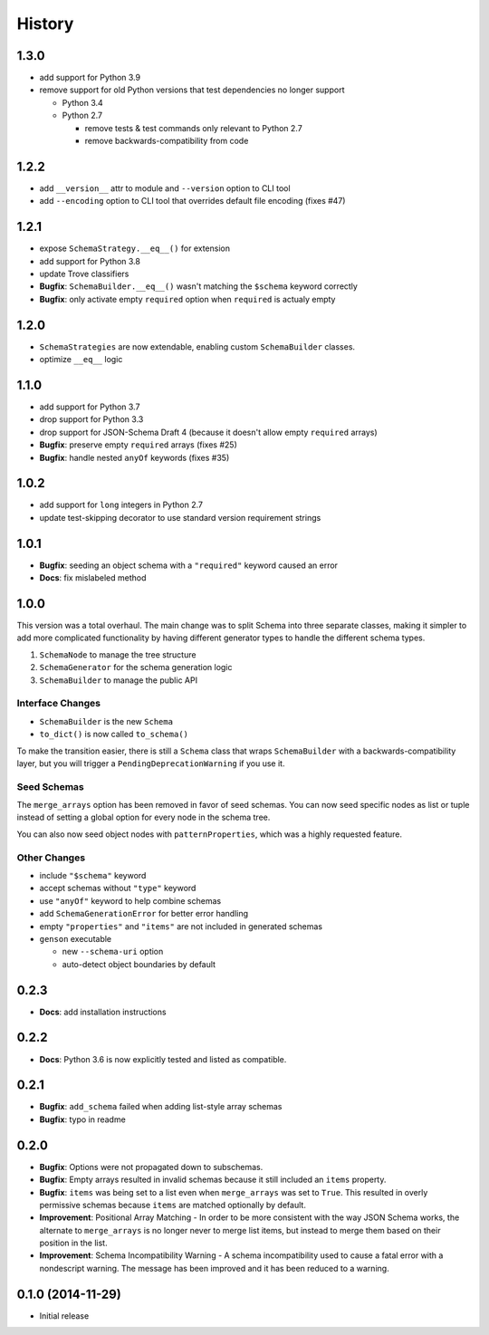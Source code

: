 History
=======

1.3.0
-----

* add support for Python 3.9
* remove support for old Python versions that test dependencies no longer support

  * Python 3.4
  * Python 2.7

    * remove tests & test commands only relevant to Python 2.7
    * remove backwards-compatibility from code

1.2.2
-----

* add ``__version__`` attr to module and ``--version`` option to CLI tool
* add ``--encoding`` option to CLI tool that overrides default file encoding (fixes #47)

1.2.1
-----

* expose ``SchemaStrategy.__eq__()`` for extension
* add support for Python 3.8
* update Trove classifiers
* **Bugfix**: ``SchemaBuilder.__eq__()`` wasn't matching the ``$schema`` keyword correctly
* **Bugfix**: only activate empty ``required`` option when ``required`` is actualy empty


1.2.0
-----

* ``SchemaStrategies`` are now extendable, enabling custom ``SchemaBuilder`` classes.
* optimize ``__eq__`` logic

1.1.0
-----

* add support for Python 3.7
* drop support for Python 3.3
* drop support for JSON-Schema Draft 4 (because it doesn't allow empty ``required`` arrays)
* **Bugfix**: preserve empty ``required`` arrays (fixes #25)
* **Bugfix**: handle nested ``anyOf`` keywords (fixes #35)

1.0.2
-----

* add support for ``long`` integers in Python 2.7
* update test-skipping decorator to use standard version requirement strings

1.0.1
-----

* **Bugfix**: seeding an object schema with a ``"required"`` keyword caused an error
* **Docs**: fix mislabeled method

1.0.0
-----

This version was a total overhaul. The main change was to split Schema into three separate classes, making it simpler to add more complicated functionality by having different generator types to handle the different schema types.

1. ``SchemaNode`` to manage the tree structure
2. ``SchemaGenerator`` for the schema generation logic
3. ``SchemaBuilder`` to manage the public API

Interface Changes
+++++++++++++++++

* ``SchemaBuilder`` is the new ``Schema``
* ``to_dict()`` is now called ``to_schema()``

To make the transition easier, there is still a ``Schema`` class that wraps ``SchemaBuilder`` with a backwards-compatibility layer, but you will trigger a ``PendingDeprecationWarning`` if you use it.

Seed Schemas
++++++++++++

The ``merge_arrays`` option has been removed in favor of seed schemas. You can now seed specific nodes as list or tuple instead of setting a global option for every node in the schema tree.

You can also now seed object nodes with ``patternProperties``, which was a highly requested feature.

Other Changes
+++++++++++++

* include ``"$schema"`` keyword
* accept schemas without ``"type"`` keyword
* use ``"anyOf"`` keyword to help combine schemas
* add ``SchemaGenerationError`` for better error handling
* empty ``"properties"`` and ``"items"`` are not included in generated schemas
* ``genson`` executable

  * new ``--schema-uri`` option
  * auto-detect object boundaries by default

0.2.3
-----
* **Docs**: add installation instructions

0.2.2
-----
* **Docs**: Python 3.6 is now explicitly tested and listed as compatible.

0.2.1
-----
* **Bugfix**: ``add_schema`` failed when adding list-style array schemas
* **Bugfix**: typo in readme

0.2.0
-----

* **Bugfix**: Options were not propagated down to subschemas.
* **Bugfix**: Empty arrays resulted in invalid schemas because it still included an ``items`` property.
* **Bugfix**: ``items`` was being set to a list even when ``merge_arrays`` was set to ``True``. This resulted in overly permissive schemas because ``items`` are matched optionally by default.
* **Improvement**: Positional Array Matching - In order to be more consistent with the way JSON Schema works, the alternate to ``merge_arrays`` is no longer never to merge list items, but instead to merge them based on their position in the list.
* **Improvement**: Schema Incompatibility Warning - A schema incompatibility used to cause a fatal error with a nondescript warning. The message has been improved and it has been reduced to a warning.

0.1.0 (2014-11-29)
------------------

* Initial release

